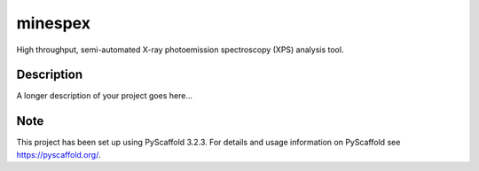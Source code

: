 ========
minespex
========


High throughput, semi-automated X-ray photoemission spectroscopy (XPS) analysis
tool.


Description
===========

A longer description of your project goes here...


Note
====

This project has been set up using PyScaffold 3.2.3. For details and usage
information on PyScaffold see https://pyscaffold.org/.
